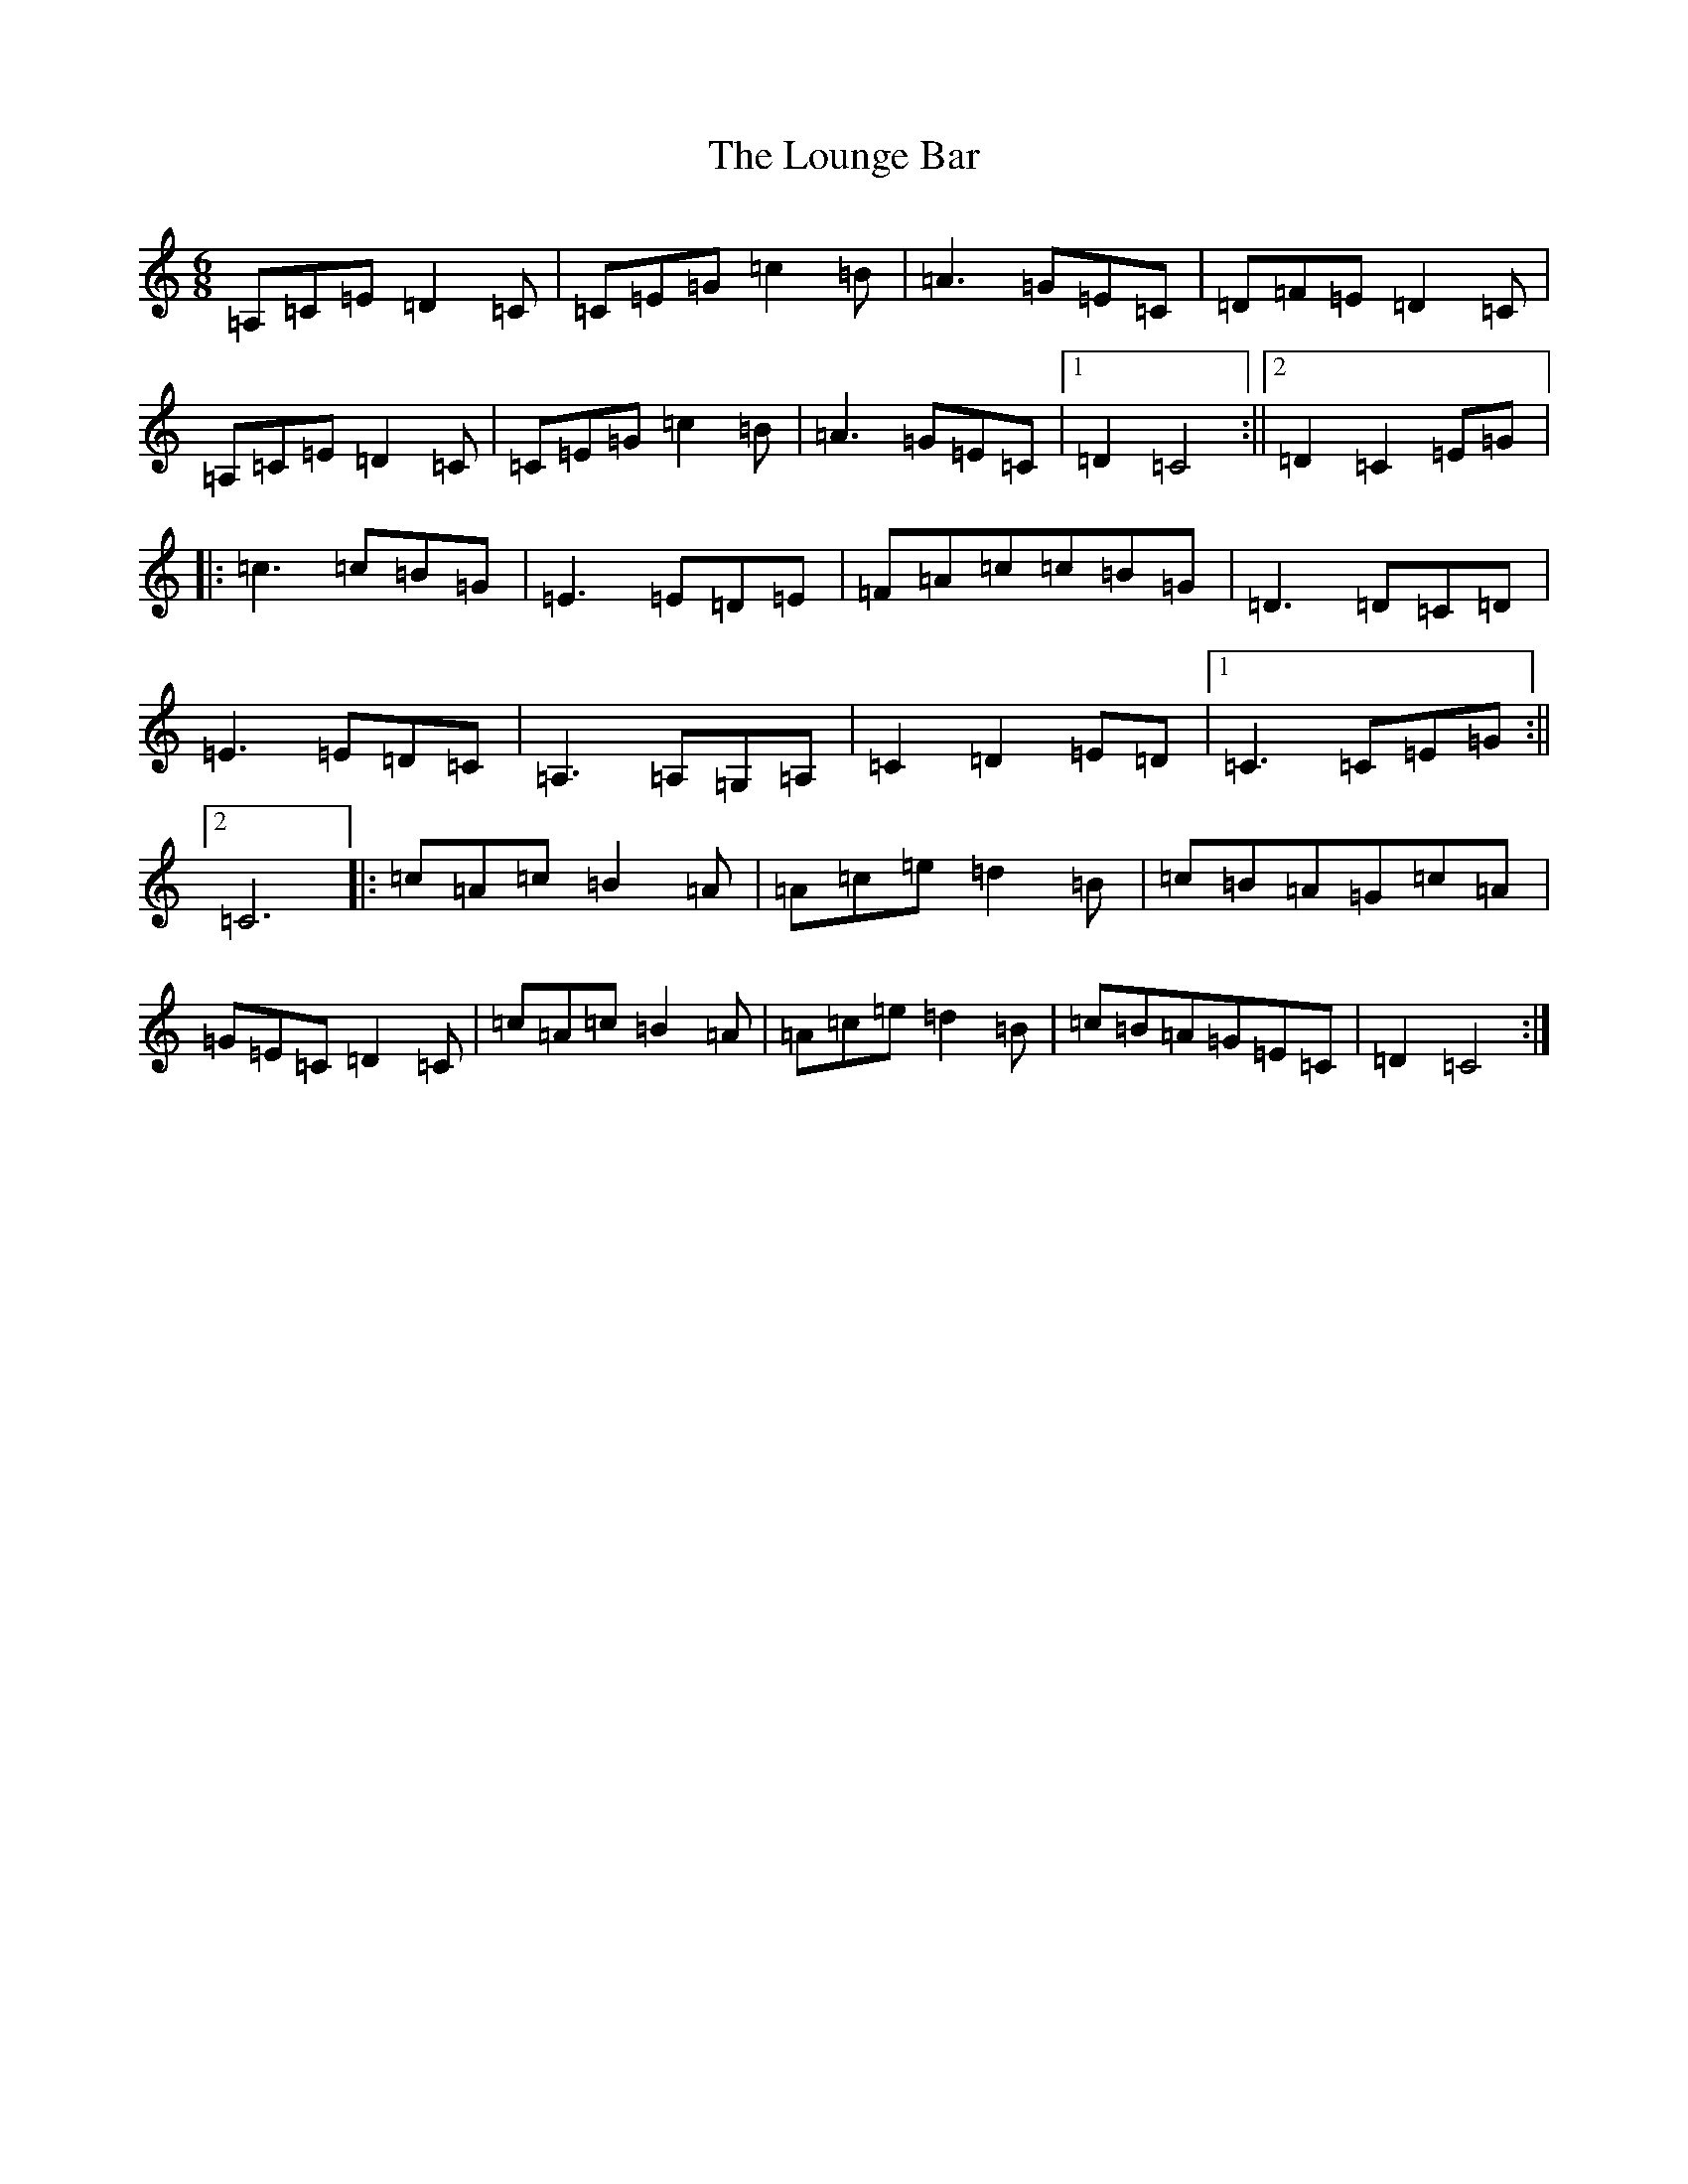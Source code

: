 X: 12843
T: Lounge Bar, The
S: https://thesession.org/tunes/8853#setting8853
R: jig
M:6/8
L:1/8
K: C Major
=A,=C=E=D2=C|=C=E=G=c2=B|=A3=G=E=C|=D=F=E=D2=C|=A,=C=E=D2=C|=C=E=G=c2=B|=A3=G=E=C|1=D2=C4:||2=D2=C2=E=G|:=c3=c=B=G|=E3=E=D=E|=F=A=c=c=B=G|=D3=D=C=D|=E3=E=D=C|=A,3=A,=G,=A,|=C2=D2=E=D|1=C3=C=E=G:||2=C6|:=c=A=c=B2=A|=A=c=e=d2=B|=c=B=A=G=c=A|=G=E=C=D2=C|=c=A=c=B2=A|=A=c=e=d2=B|=c=B=A=G=E=C|=D2=C4:|